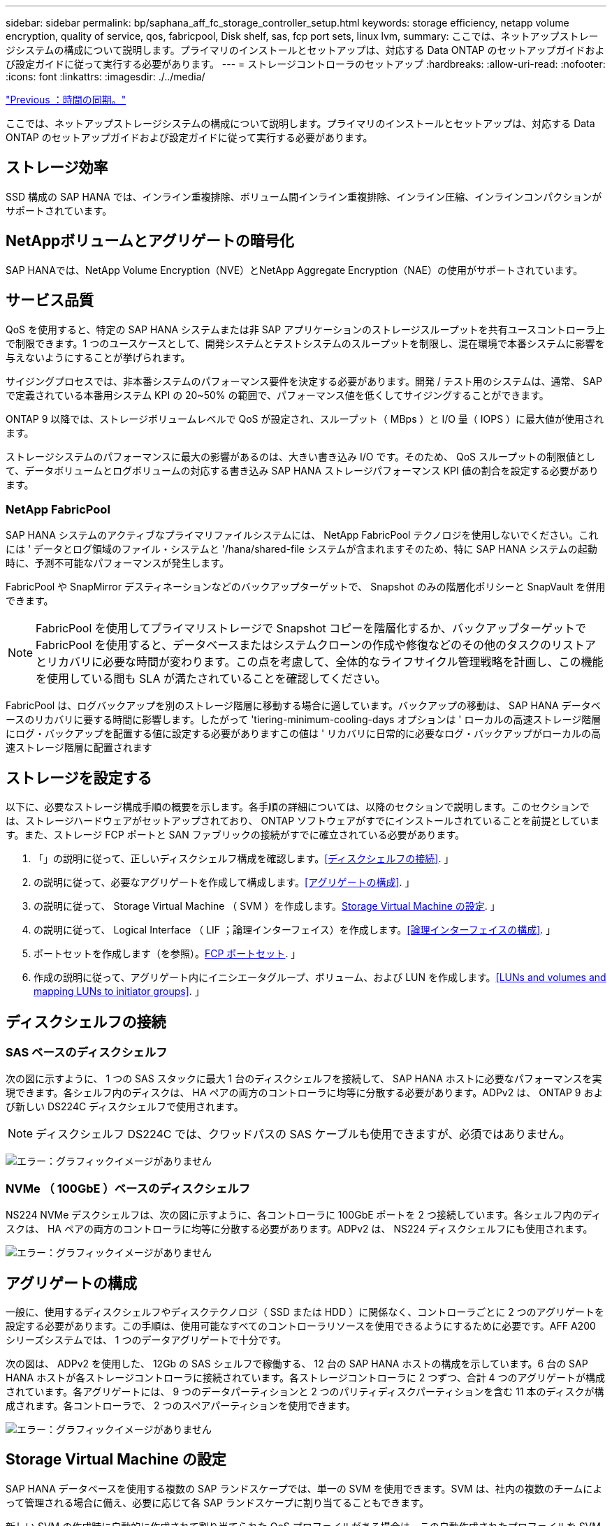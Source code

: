 ---
sidebar: sidebar 
permalink: bp/saphana_aff_fc_storage_controller_setup.html 
keywords: storage efficiency, netapp volume encryption, quality of service, qos, fabricpool, Disk shelf, sas, fcp port sets, linux lvm, 
summary: ここでは、ネットアップストレージシステムの構成について説明します。プライマリのインストールとセットアップは、対応する Data ONTAP のセットアップガイドおよび設定ガイドに従って実行する必要があります。 
---
= ストレージコントローラのセットアップ
:hardbreaks:
:allow-uri-read: 
:nofooter: 
:icons: font
:linkattrs: 
:imagesdir: ./../media/


link:saphana_aff_fc_time_synchronization.html["Previous ：時間の同期。"]

ここでは、ネットアップストレージシステムの構成について説明します。プライマリのインストールとセットアップは、対応する Data ONTAP のセットアップガイドおよび設定ガイドに従って実行する必要があります。



== ストレージ効率

SSD 構成の SAP HANA では、インライン重複排除、ボリューム間インライン重複排除、インライン圧縮、インラインコンパクションがサポートされています。



== NetAppボリュームとアグリゲートの暗号化

SAP HANAでは、NetApp Volume Encryption（NVE）とNetApp Aggregate Encryption（NAE）の使用がサポートされています。



== サービス品質

QoS を使用すると、特定の SAP HANA システムまたは非 SAP アプリケーションのストレージスループットを共有ユースコントローラ上で制限できます。1 つのユースケースとして、開発システムとテストシステムのスループットを制限し、混在環境で本番システムに影響を与えないようにすることが挙げられます。

サイジングプロセスでは、非本番システムのパフォーマンス要件を決定する必要があります。開発 / テスト用のシステムは、通常、 SAP で定義されている本番用システム KPI の 20~50% の範囲で、パフォーマンス値を低くしてサイジングすることができます。

ONTAP 9 以降では、ストレージボリュームレベルで QoS が設定され、スループット（ MBps ）と I/O 量（ IOPS ）に最大値が使用されます。

ストレージシステムのパフォーマンスに最大の影響があるのは、大きい書き込み I/O です。そのため、 QoS スループットの制限値として、データボリュームとログボリュームの対応する書き込み SAP HANA ストレージパフォーマンス KPI 値の割合を設定する必要があります。



=== NetApp FabricPool

SAP HANA システムのアクティブなプライマリファイルシステムには、 NetApp FabricPool テクノロジを使用しないでください。これには ' データとログ領域のファイル・システムと '/hana/shared-file システムが含まれますそのため、特に SAP HANA システムの起動時に、予測不可能なパフォーマンスが発生します。

FabricPool や SnapMirror デスティネーションなどのバックアップターゲットで、 Snapshot のみの階層化ポリシーと SnapVault を併用できます。


NOTE: FabricPool を使用してプライマリストレージで Snapshot コピーを階層化するか、バックアップターゲットで FabricPool を使用すると、データベースまたはシステムクローンの作成や修復などのその他のタスクのリストアとリカバリに必要な時間が変わります。この点を考慮して、全体的なライフサイクル管理戦略を計画し、この機能を使用している間も SLA が満たされていることを確認してください。

FabricPool は、ログバックアップを別のストレージ階層に移動する場合に適しています。バックアップの移動は、 SAP HANA データベースのリカバリに要する時間に影響します。したがって 'tiering-minimum-cooling-days オプションは ' ローカルの高速ストレージ階層にログ・バックアップを配置する値に設定する必要がありますこの値は ' リカバリに日常的に必要なログ・バックアップがローカルの高速ストレージ階層に配置されます



== ストレージを設定する

以下に、必要なストレージ構成手順の概要を示します。各手順の詳細については、以降のセクションで説明します。このセクションでは、ストレージハードウェアがセットアップされており、 ONTAP ソフトウェアがすでにインストールされていることを前提としています。また、ストレージ FCP ポートと SAN ファブリックの接続がすでに確立されている必要があります。

. 「」の説明に従って、正しいディスクシェルフ構成を確認します。<<ディスクシェルフの接続>>. 」
. の説明に従って、必要なアグリゲートを作成して構成します。<<アグリゲートの構成>>. 」
. の説明に従って、 Storage Virtual Machine （ SVM ）を作成します。<<Storage Virtual Machine の設定>>. 」
. の説明に従って、 Logical Interface （ LIF ；論理インターフェイス）を作成します。<<論理インターフェイスの構成>>. 」
. ポートセットを作成します（を参照）。<<FCP ポートセット>>. 」
. 作成の説明に従って、アグリゲート内にイニシエータグループ、ボリューム、および LUN を作成します。<<LUNs and volumes and mapping LUNs to initiator groups>>. 」




== ディスクシェルフの接続



=== SAS ベースのディスクシェルフ

次の図に示すように、 1 つの SAS スタックに最大 1 台のディスクシェルフを接続して、 SAP HANA ホストに必要なパフォーマンスを実現できます。各シェルフ内のディスクは、 HA ペアの両方のコントローラに均等に分散する必要があります。ADPv2 は、 ONTAP 9 および新しい DS224C ディスクシェルフで使用されます。


NOTE: ディスクシェルフ DS224C では、クワッドパスの SAS ケーブルも使用できますが、必須ではありません。

image:saphana_aff_fc_image10.png["エラー：グラフィックイメージがありません"]



=== NVMe （ 100GbE ）ベースのディスクシェルフ

NS224 NVMe デスクシェルフは、次の図に示すように、各コントローラに 100GbE ポートを 2 つ接続しています。各シェルフ内のディスクは、 HA ペアの両方のコントローラに均等に分散する必要があります。ADPv2 は、 NS224 ディスクシェルフにも使用されます。

image:saphana_aff_fc_image11.png["エラー：グラフィックイメージがありません"]



== アグリゲートの構成

一般に、使用するディスクシェルフやディスクテクノロジ（ SSD または HDD ）に関係なく、コントローラごとに 2 つのアグリゲートを設定する必要があります。この手順は、使用可能なすべてのコントローラリソースを使用できるようにするために必要です。AFF A200 シリーズシステムでは、 1 つのデータアグリゲートで十分です。

次の図は、 ADPv2 を使用した、 12Gb の SAS シェルフで稼働する、 12 台の SAP HANA ホストの構成を示しています。6 台の SAP HANA ホストが各ストレージコントローラに接続されています。各ストレージコントローラに 2 つずつ、合計 4 つのアグリゲートが構成されています。各アグリゲートには、 9 つのデータパーティションと 2 つのパリティディスクパーティションを含む 11 本のディスクが構成されます。各コントローラで、 2 つのスペアパーティションを使用できます。

image:saphana_aff_fc_image12.jpg["エラー：グラフィックイメージがありません"]



== Storage Virtual Machine の設定

SAP HANA データベースを使用する複数の SAP ランドスケープでは、単一の SVM を使用できます。SVM は、社内の複数のチームによって管理される場合に備え、必要に応じて各 SAP ランドスケープに割り当てることもできます。

新しい SVM の作成時に自動的に作成されて割り当てられた QoS プロファイルがある場合は、この自動作成されたプロファイルを SVM から削除して、 SAP HANA に必要なパフォーマンスを確保します。

....
vserver modify -vserver <svm-name> -qos-policy-group none
....


== 論理インターフェイスの構成

ストレージクラスタ構成内に、 1 つのネットワークインターフェイス（ LIF ）を作成して専用の FCP ポートに割り当てる必要があります。たとえば、パフォーマンス上の理由から 4 つの FCP ポートが必要な場合は、 4 つの LIF を作成する必要があります。次の図に、「 HANA 」 SVM 上に設定された 8 つの LIF （「 fc_*_* 」という名前）のスクリーンショットを示します。

image:saphana_aff_fc_image13.jpeg["エラー：グラフィックイメージがありません"]

ONTAP 9.8 の System Manager で SVM を作成するときに、必要な物理 FCP ポートをすべて選択すると、物理ポートごとに 1 つの LIF が自動的に作成されます。

image:saphana_aff_fc_image14.jpeg["エラー：グラフィックイメージがありません"]



== FCP ポートセット

FCP ポートセットを使用して、特定のイニシエータグループが使用する LIF を定義できます。通常、 HANA システム用に作成されたすべての LIF が同じポートセットに配置されます。次の図は、すでに作成された 4 つの LIF を含む、 32G という名前のポートセットの構成を示しています。

image:saphana_aff_fc_image15.jpeg["エラー：グラフィックイメージがありません"]


NOTE: ONTAP 9.8 では、ポートセットは必要ありませんが、コマンドラインから作成して使用できます。



== SAP HANA シングルホストシステムのボリュームと LUN の構成

次の図は、 4 つのシングルホスト SAP HANA システムのボリューム構成を示しています。各 SAP HANA システムのデータボリュームとログボリュームは、異なるストレージコントローラに分散されます。たとえば、ボリューム「 ID1_data_mnt00001 」がコントローラ A で設定され、ボリューム「 ID1_log_mnt00001 」がコントローラ B で設定されているとします各ボリューム内で 1 つの LUN が構成されます。


NOTE: HA ペアのうち、 1 台のストレージコントローラのみを SAP HANA システムに使用する場合は、データボリュームとログボリュームを同じストレージコントローラに保存することもできます。

image:saphana_aff_fc_image16.jpg["エラー：グラフィックイメージがありません"]

各 SAP HANA ホストには、データボリューム、ログボリューム、「 /hana/shared 」のボリュームが構成されています。次の表は、 4 台の SAP HANA シングルホストシステムを使用した構成例を示しています。

|===
| 目的 | コントローラ A のアグリゲート 1 | コントローラ A のアグリゲート 2 | コントローラ B のアグリゲート 1 | コントローラ B のアグリゲート 2 


| システム SID1 のデータ、ログ、および共有ボリューム | データボリューム： SID1_data_mnt00001 | 共有ボリューム： SID1_shared | – | ログボリューム： SID1_log_mnt00001 


| システム SID2 のデータボリューム、ログボリューム、および共有ボリューム | – | ログボリューム： SID2_log_mnt00001 | データボリューム： SID2_data_mnt00001 | 共有ボリューム： SID2_shared 


| システム SID3 のデータ、ログ、および共有ボリューム | 共有ボリューム： SID3_shared | データボリューム： SID3_data_mnt00001 | ログボリューム： SID3_log_mnt00001 | – 


| システム SID4 のデータボリューム、ログボリューム、および共有ボリューム | ログボリューム： SID4_log_mnt00001 | – | 共有ボリューム： SID4_shared | データボリューム： SID4_data_mnt00001 
|===
次の表に、シングルホストシステムのマウントポイント構成例を示します。

|===
| LUN | SAP HANA ホストのマウントポイント | 注 


| SID1_data_mnt00001 | /hana/data SID1/mnt00001 のように指定します | /etc/fstab エントリを使用してマウントされます 


| SID1_log_mnt00001 | /hana/log/s1/mnt00001 | /etc/fstab エントリを使用してマウントされます 


| SID1_shared | /hana/shareed/SID1 | /etc/fstab エントリを使用してマウントされます 
|===

NOTE: ここで説明する構成では ' ユーザ SID1adm のデフォルトのホーム・ディレクトリが格納されている /usr/sap/SID1 ディレクトリがローカル・ディスク上にありますディスク・ベースのレプリケーションを使用した災害復旧セットアップでは、すべてのファイル・システムが中央ストレージ上にあるように、 /usr/sap/SID1 ディレクトリの「 ID1_shared 」ボリューム内に追加の LUN を作成することを推奨します。



== Linux LVM を使用した SAP HANA シングルホストシステムのボリュームと LUN の構成

Linux LVM を使用すると、パフォーマンスを向上させ、 LUN サイズの制限に対処できます。LVM ボリュームグループの各 LUN は、別のアグリゲートおよび別のコントローラに格納する必要があります。次の表に、ボリュームグループごとに 2 つの LUN を使用する例を示します。


NOTE: SAP HANA KPI を実現するために、複数の LUN で LVM を使用する必要はありません。1 つの LUN セットアップで必要な KPI を達成します。

|===
| 目的 | コントローラ A のアグリゲート 1 | コントローラ A のアグリゲート 2 | コントローラ B のアグリゲート 1 | コントローラ B のアグリゲート 2 


| LVM ベースのシステムのデータ、ログ、および共有ボリューム | データボリューム： SID1_data_mnt00001 | 共有ボリューム： SID1_shared log2 ボリューム： SID1_log2_mnt00001 | data2 ボリューム： SID1_data2_mnt00001 | ログボリューム： SID1_log_mnt00001 
|===
次の表に示すように、 SAP HANA ホストで、ボリュームグループと論理ボリュームを作成してマウントする必要があります。

|===
| 論理ボリューム / LUN | SAP HANA ホストのマウントポイント | 注 


| LV ： SID1_data_mnt0000_vol | /hana/data SID1/mnt00001 のように指定します | /etc/fstab エントリを使用してマウントされます 


| LV ： SID1_log_mnt00001-vol | /hana/log/s1/mnt00001 | /etc/fstab エントリを使用してマウントされます 


| LUN ： SID1_shared | /hana/shareed/SID1 | /etc/fstab エントリを使用してマウントされます 
|===

NOTE: ここで説明する構成では ' ユーザ SID1adm のデフォルトのホーム・ディレクトリが格納されている /usr/sap/SID1 ディレクトリがローカル・ディスク上にありますディスク・ベースのレプリケーションを使用した災害復旧セットアップでは、すべてのファイル・システムが中央ストレージ上にあるように、 /usr/sap/SID1 ディレクトリの「 ID1_shared 」ボリューム内に追加の LUN を作成することを推奨します。



== SAP HANA マルチホストシステムのボリュームと LUN の構成

次の図は、 4+1 のマルチホスト SAP HANA システムのボリューム構成を示しています。各 SAP HANA ホストのデータボリュームとログボリュームは、異なるストレージコントローラに分散されます。たとえば、ボリューム「 `S ID_data_mnt00001 」はコントローラ A に設定され、ボリューム「 S ID_LOG_mnt00001 」はコントローラ B に設定されています各ボリュームに 1 つの LUN を設定します。

「 /hana/shared 」ボリュームは、すべての HANA ホストからアクセスできる必要があり、 NFS を使用してエクスポートされます。「 /hana/shared 」ファイルシステムには特定のパフォーマンス KPI がありませんが、 10Gb のイーサネット接続を使用することを推奨します。


NOTE: HA ペアのうち、 1 台のストレージコントローラのみを SAP HANA システムに使用する場合は、データボリュームとログボリュームを同じストレージコントローラに保存することもできます。


NOTE: NetApp ASA AFF システムでは、 NFS をプロトコルとしてサポートしていません。「 /hana/shared 」ファイルシステムには、追加の AFF または FAS システムを使用することを推奨します。

image:saphana_aff_fc_image17.jpg["エラー：グラフィックイメージがありません"]

各 SAP HANA ホストには、 1 個のデータボリュームと 1 個のログボリュームが作成されます。「 /hana/shared 」ボリュームは、 SAP HANA システムのすべてのホストで使用されます。次の表に、 4+1 のマルチホスト SAP HANA システムの構成例を示します。

|===
| 目的 | コントローラ A のアグリゲート 1 | コントローラ A のアグリゲート 2 | コントローラ B のアグリゲート 1 | コントローラ B のアグリゲート 2 


| ノード 1 のデータボリュームとログボリューム | データボリューム： SID_data_mnt00001 | – | ログボリューム： SID_log_mnt00001 | – 


| ノード 2 のデータボリュームとログボリューム | ログボリューム： SID_log_mnt00002 | – | データボリューム： SID_data_mnt00002 | – 


| ノード 3 のデータボリュームとログボリューム | – | データボリューム： SID_data_mnt00003 | – | ログボリューム： SID_log_mnt00003 


| ノード 4 のデータボリュームとログボリューム | – | ログボリューム： SID_log_mnt00004 | – | データボリューム： SID_data_mnt00004 


| すべてのホストの共有ボリューム | 共有ボリューム： SID_shared | – | – | – 
|===
次の表に、アクティブな SAP HANA ホストが 4 台あるマルチホストシステムの構成とマウントポイントを示します。

|===
| LUN またはボリューム | SAP HANA ホストのマウントポイント | 注 


| LUN ： SID_data_mnt00001 | /hana/data/SID/mnt00001 | ストレージコネクタを使用してマウント 


| LUN ： SID_log_mnt00001 | /hana/log/sid/mnt00001 | ストレージコネクタを使用してマウント 


| LUN ： SID_data_mnt00002 | /hana/data/sid/mnt00002 | ストレージコネクタを使用してマウント 


| LUN ： SID_log_mnt00002 | /hana/log/sid/mnt00002 | ストレージコネクタを使用してマウント 


| LUN ： SID_data_mnt00003 | /hana/data/sid/mnt00003 | ストレージコネクタを使用してマウント 


| LUN ： SID_log_mnt00003 | /hana/log/sid/mnt00003 | ストレージコネクタを使用してマウント 


| LUN ： SID_data_mnt00004 | /hana/data/sid/mnt00004 | ストレージコネクタを使用してマウント 


| LUN ： SID_log_mnt00004 | /hana/log/sid/mnt00004 | ストレージコネクタを使用してマウント 


| ボリューム： SID_shared | /hana/shared にアクセスします | NFS と /etc/fstab のエントリを使用して、すべてのホストにマウントされます 
|===

NOTE: 上記の構成では、ユーザ SIDadm のデフォルトのホームディレクトリが格納されている /usr/sap/SID のディレクトリは、各 HANA ホストのローカルディスクにあります。ディスク・ベースのレプリケーションを使用した災害復旧の設定では、各データベース・ホストが中央ストレージ上のすべてのファイル・システムを持つように、 /usr/sap/SID ファイル・システムの「 S ID_shared 」ボリュームに 4 つのサブディレクトリを追加作成することを推奨します。



== Linux LVM を使用した SAP HANA マルチホストシステムのボリュームと LUN の構成

Linux LVM を使用すると、パフォーマンスを向上させ、 LUN サイズの制限に対処できます。LVM ボリュームグループの各 LUN は、別のアグリゲートおよび別のコントローラに格納する必要があります。


NOTE: SAP HANA KPI を実現するために LVM を使用して複数の LUN を組み合わせる必要はありません。1 つの LUN セットアップで必要な KPI を達成します。

次の表に、 2+1 の SAP HANA マルチホストシステムのボリュームグループあたり 2 つの LUN の例を示します。

|===
| 目的 | コントローラ A のアグリゲート 1 | コントローラ A のアグリゲート 2 | コントローラ B のアグリゲート 1 | コントローラ B のアグリゲート 2 


| ノード 1 のデータボリュームとログボリューム | データボリューム： SID_data_mnt00001 | ログ 2 ボリューム： SID_log2_mnt00001 | ログボリューム： SID_log_mnt00001 | data2 ボリューム： SID_data2_mnt00001 


| ノード 2 のデータボリュームとログボリューム | ログ 2 ボリューム： SID_log2_mnt00002 | データボリューム： SID_data_mnt00002 | data2 ボリューム： SID_data2_mnt00002 | ログボリューム： SID_log_mnt00002 


| すべてのホストの共有ボリューム | 共有ボリューム： SID_shared | – | – | – 
|===
次の表に示すように、 SAP HANA ホストで、ボリュームグループと論理ボリュームを作成してマウントする必要があります。

|===
| 論理ボリューム（ LV ）またはボリューム | SAP HANA ホストのマウントポイント | 注 


| lv ： SID_data_mnt00001-vol | /hana/data/SID/mnt00001 | ストレージコネクタを使用してマウント 


| lv ： SID_log_mnt00001-vol | /hana/log/sid/mnt00001 | ストレージコネクタを使用してマウント 


| LV ： SID_data_mnt00002 -vol | /hana/data/sid/mnt00002 | ストレージコネクタを使用してマウント 


| lv ： SID_log_mnt00002 -vol | /hana/log/sid/mnt00002 | ストレージコネクタを使用してマウント 


| ボリューム： SID_shared | /hana/shared にアクセスします | NFS と /etc/fstab のエントリを使用して、すべてのホストにマウントされます 
|===

NOTE: 上記の構成では、ユーザ SIDadm のデフォルトのホームディレクトリが格納されている /usr/sap/SID のディレクトリは、各 HANA ホストのローカルディスクにあります。ディスク・ベースのレプリケーションを使用した災害復旧の設定では、各データベース・ホストが中央ストレージ上のすべてのファイル・システムを持つように、 /usr/sap/SID ファイル・システムの「 S ID_shared 」ボリュームに 4 つのサブディレクトリを追加作成することを推奨します。



== ボリュームのオプション

次の表に示すボリュームオプションは、すべての SVM で検証および設定する必要があります。

|===
| アクション |  


| Snapshot コピーの自動作成を無効にする | vol modify – vserver <vserver-name> -volume <volname> -snapshot-policy none と指定します 


| Snapshot ディレクトリの可視化を無効にします | vol modify -vserver <vserver-name> -volume <volname> -snapdir-access false 
|===


=== LUN 、ボリュームを作成し、 LUN をイニシエータグループにマッピングします

NetApp ONTAP System Manager を使用して、ストレージボリュームと LUN を作成してサーバにマッピングできます。

ネットアップでは、 ONTAP System Manager 9.7 以前のバージョンで SAP HANA 向けの自動アプリケーションウィザードを提供しているため、ボリュームと LUN のプロビジョニングプロセスが大幅に簡易化されます。ネットアップの SAP HANA 向けベストプラクティスに従って、ボリュームと LUN が自動的に作成および設定されます。

「 anlun 」ツールを使用して次のコマンドを実行し、各 SAP HANA ホストの Worldwide Port Name （ WWPN ）を取得します。

....
stlrx300s8-6:~ # sanlun fcp show adapter
/sbin/udevadm
/sbin/udevadm
host0 ...... WWPN:2100000e1e163700
host1 ...... WWPN:2100000e1e163701
....

NOTE: 「 anlun 」ツールは NetApp Host Utilities の一部であり、各 SAP HANA ホストにインストールする必要があります。詳細については、「 host_setup 」セクションを参照してください。

次の手順は、 SID SS3 を使用した 2+1 のマルチホスト HANA システムの構成を示しています。

. System Manager で SAP HANA のアプリケーションプロビジョニングウィザードを起動し、必要な情報を入力します。すべてのホストのすべてのイニシエータ（ WWPN ）を追加する必要があります。
+
image:saphana_aff_fc_image18.jpeg["エラー：グラフィックイメージがありません"]

. ストレージが正常にプロビジョニングされたことを確認します。


image:saphana_aff_fc_image19.jpeg["エラー：グラフィックイメージがありません"]



== CLI を使用して LUN 、ボリュームを作成し、 igroup に LUN をマッピングします

このセクションでは、コマンドラインを使用した ONTAP 9.8 と、 SID FC5 を使用した 2+1 の SAP HANA マルチホストシステムで、 LVM ボリュームグループごとに 2 つの LUN を使用した構成例を示します。

. 必要なボリュームをすべて作成します。
+
....
vol create -volume FC5_data_mnt00001 -aggregate aggr1_1 -size 1200g  -snapshot-policy none -foreground true -encrypt false  -space-guarantee none
vol create -volume FC5_log_mnt00002  -aggregate aggr2_1 -size 280g  -snapshot-policy none -foreground true -encrypt false  -space-guarantee none
vol create -volume FC5_log_mnt00001  -aggregate aggr1_2 -size 280g -snapshot-policy none -foreground true -encrypt false -space-guarantee none
vol create -volume FC5_data_mnt00002  -aggregate aggr2_2 -size 1200g -snapshot-policy none -foreground true -encrypt false -space-guarantee none
vol create -volume FC5_data2_mnt00001 -aggregate aggr1_2 -size 1200g -snapshot-policy none -foreground true -encrypt false -space-guarantee none
vol create -volume FC5_log2_mnt00002  -aggregate aggr2_2 -size 280g -snapshot-policy none -foreground true -encrypt false -space-guarantee none
vol create -volume FC5_log2_mnt00001  -aggregate aggr1_1 -size 280g -snapshot-policy none -foreground true -encrypt false  -space-guarantee none
vol create -volume FC5_data2_mnt00002  -aggregate aggr2_1 -size 1200g -snapshot-policy none -foreground true -encrypt false -space-guarantee nonevol create -volume FC5_shared -aggregate aggr1_1 -size 512g -state online -policy default -snapshot-policy none -junction-path /FC5_shared -encrypt false  -space-guarantee none
....
. すべての LUN を作成します。
+
....
lun create -path  /vol/FC5_data_mnt00001/FC5_data_mnt00001   -size 1t -ostype linux -space-reserve disabled -space-allocation disabled -class regular
lun create -path /vol/FC5_data2_mnt00001/FC5_data2_mnt00001 -size 1t -ostype linux -space-reserve disabled -space-allocation disabled -class regular
lun create -path /vol/FC5_data_mnt00002/FC5_data_mnt00002 -size 1t -ostype linux -space-reserve disabled -space-allocation disabled -class regular
lun create -path /vol/FC5_data2_mnt00002/FC5_data2_mnt00002 -size 1t -ostype linux -space-reserve disabled -space-allocation disabled -class regular
lun create -path /vol/FC5_log_mnt00001/FC5_log_mnt00001 -size 260g -ostype linux -space-reserve disabled -space-allocation disabled -class regular
lun create -path /vol/FC5_log2_mnt00001/FC5_log2_mnt00001 -size 260g -ostype linux -space-reserve disabled -space-allocation disabled -class regular
lun create -path /vol/FC5_log_mnt00002/FC5_log_mnt00002 -size 260g -ostype linux -space-reserve disabled -space-allocation disabled -class regular
lun create -path /vol/FC5_log2_mnt00002/FC5_log2_mnt00002 -size 260g -ostype linux -space-reserve disabled -space-allocation disabled -class regular
....
. システム FC5 に属するすべてのサーバのイニシエータグループを作成します。
+
....
lun igroup create -igroup HANA-FC5 -protocol fcp -ostype linux -initiator 10000090fadcc5fa,10000090fadcc5fb, 10000090fadcc5c1,10000090fadcc5c2,10000090fadcc5c3,10000090fadcc5c4 -vserver hana
....
. 作成したイニシエータグループにすべての LUN をマッピングします。
+
....
lun map -path /vol/FC5_data_mnt00001/FC5_data_mnt00001    -igroup HANA-FC5
lun map -path /vol/FC5_data2_mnt00001/FC5_data2_mnt00001  -igroup HANA-FC5
lun map -path /vol/FC5_data_mnt00002/FC5_data_mnt00002  -igroup HANA-FC5
lun map -path /vol/FC5_data2_mnt00002/FC5_data2_mnt00002  -igroup HANA-FC5
lun map -path /vol/FC5_log_mnt00001/FC5_log_mnt00001  -igroup HANA-FC5
lun map -path /vol/FC5_log2_mnt00001/FC5_log2_mnt00001  -igroup HANA-FC5
lun map -path /vol/FC5_log_mnt00002/FC5_log_mnt00002  -igroup HANA-FC5
lun map -path /vol/FC5_log2_mnt00002/FC5_log2_mnt00002  -igroup HANA-FC5
....


link:saphana_aff_fc_sap_hana_storage_connector_api.html["次の例は、 SAP HANA Storage Connector API です。"]
